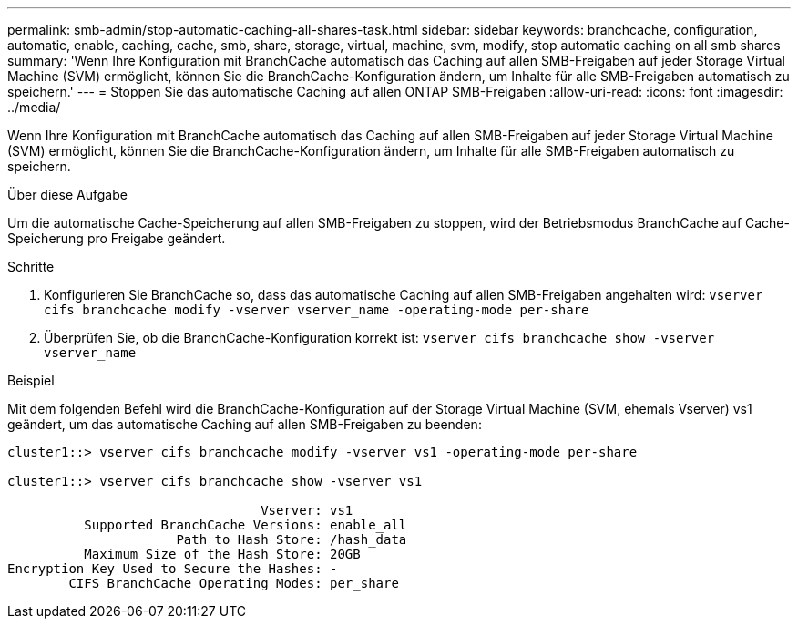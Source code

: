 ---
permalink: smb-admin/stop-automatic-caching-all-shares-task.html 
sidebar: sidebar 
keywords: branchcache, configuration, automatic, enable, caching, cache, smb, share, storage, virtual, machine, svm, modify, stop automatic caching on all smb shares 
summary: 'Wenn Ihre Konfiguration mit BranchCache automatisch das Caching auf allen SMB-Freigaben auf jeder Storage Virtual Machine (SVM) ermöglicht, können Sie die BranchCache-Konfiguration ändern, um Inhalte für alle SMB-Freigaben automatisch zu speichern.' 
---
= Stoppen Sie das automatische Caching auf allen ONTAP SMB-Freigaben
:allow-uri-read: 
:icons: font
:imagesdir: ../media/


[role="lead"]
Wenn Ihre Konfiguration mit BranchCache automatisch das Caching auf allen SMB-Freigaben auf jeder Storage Virtual Machine (SVM) ermöglicht, können Sie die BranchCache-Konfiguration ändern, um Inhalte für alle SMB-Freigaben automatisch zu speichern.

.Über diese Aufgabe
Um die automatische Cache-Speicherung auf allen SMB-Freigaben zu stoppen, wird der Betriebsmodus BranchCache auf Cache-Speicherung pro Freigabe geändert.

.Schritte
. Konfigurieren Sie BranchCache so, dass das automatische Caching auf allen SMB-Freigaben angehalten wird: `vserver cifs branchcache modify -vserver vserver_name -operating-mode per-share`
. Überprüfen Sie, ob die BranchCache-Konfiguration korrekt ist: `vserver cifs branchcache show -vserver vserver_name`


.Beispiel
Mit dem folgenden Befehl wird die BranchCache-Konfiguration auf der Storage Virtual Machine (SVM, ehemals Vserver) vs1 geändert, um das automatische Caching auf allen SMB-Freigaben zu beenden:

[listing]
----
cluster1::> vserver cifs branchcache modify -vserver vs1 -operating-mode per-share

cluster1::> vserver cifs branchcache show -vserver vs1

                                 Vserver: vs1
          Supported BranchCache Versions: enable_all
                      Path to Hash Store: /hash_data
          Maximum Size of the Hash Store: 20GB
Encryption Key Used to Secure the Hashes: -
        CIFS BranchCache Operating Modes: per_share
----